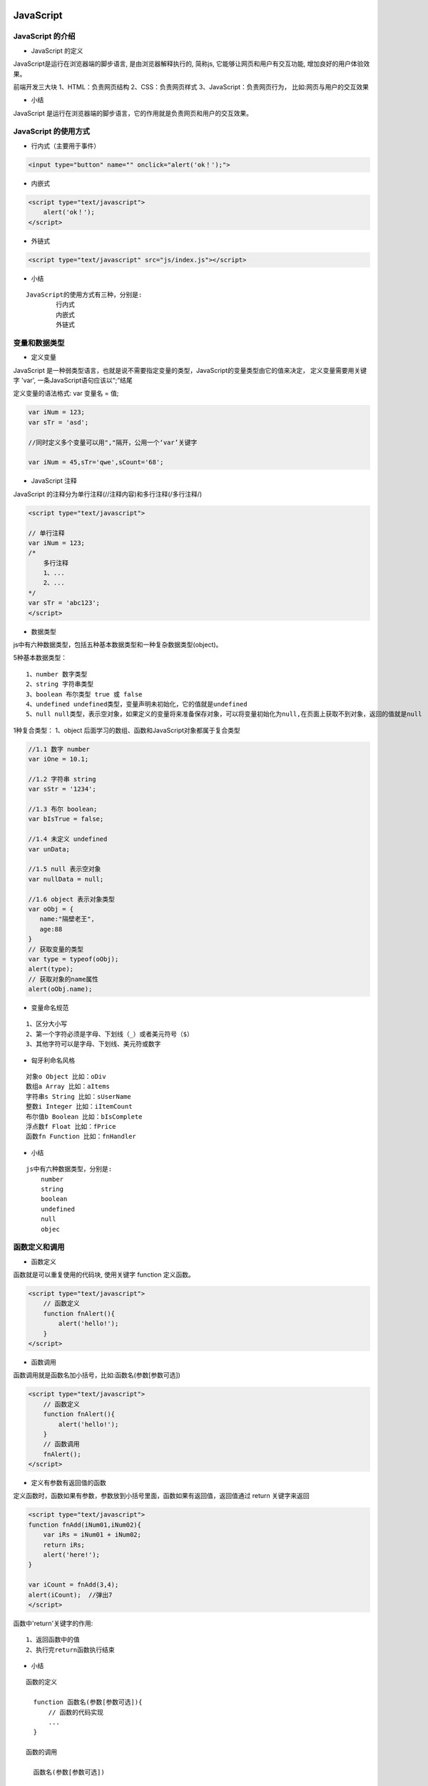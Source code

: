 JavaScript
##################################################################################

JavaScript 的介绍
**********************************************************************************

* JavaScript 的定义

JavaScript是运行在浏览器端的脚步语言, 是由浏览器解释执行的, 简称js, 它能够让网页和用户有交互功能, 增加良好的用户体验效果。

前端开发三大块 1、HTML：负责网页结构 2、CSS：负责网页样式 3、JavaScript：负责网页行为， 比如:网页与用户的交互效果

* 小结

JavaScript 是运行在浏览器端的脚步语言，它的作用就是负责网页和用户的交互效果。

JavaScript 的使用方式
**********************************************************************************

* 行内式（主要用于事件）

.. code-block:: html

	<input type="button" name="" onclick="alert('ok！');">

* 内嵌式

.. code-block:: html

	<script type="text/javascript">        
	    alert('ok！');
	</script>

* 外链式

.. code-block:: html

	<script type="text/javascript" src="js/index.js"></script>

* 小结

::

	JavaScript的使用方式有三种，分别是:
		行内式
		内嵌式
		外链式

变量和数据类型
**********************************************************************************

* 定义变量

JavaScript 是一种弱类型语言，也就是说不需要指定变量的类型，JavaScript的变量类型由它的值来决定， 定义变量需要用关键字 'var', 一条JavaScript语句应该以“;”结尾

定义变量的语法格式: var 变量名 = 值;

.. code-block:: javascript

	var iNum = 123;
	var sTr = 'asd';

	//同时定义多个变量可以用","隔开，公用一个‘var’关键字

	var iNum = 45,sTr='qwe',sCount='68';

* JavaScript 注释

JavaScript 的注释分为单行注释(//注释内容)和多行注释(/多行注释/)

.. code-block:: javascript

	<script type="text/javascript">    

	// 单行注释
	var iNum = 123;
	/*  
	    多行注释
	    1、...
	    2、...
	*/
	var sTr = 'abc123';
	</script>

* 数据类型

js中有六种数据类型，包括五种基本数据类型和一种复杂数据类型(object)。

5种基本数据类型：

::

	1、number 数字类型
	2、string 字符串类型
	3、boolean 布尔类型 true 或 false
	4、undefined undefined类型，变量声明未初始化，它的值就是undefined
	5、null null类型，表示空对象，如果定义的变量将来准备保存对象，可以将变量初始化为null,在页面上获取不到对象，返回的值就是null

1种复合类型： 1、object 后面学习的数组、函数和JavaScript对象都属于复合类型

.. code-block:: javascript

	//1.1 数字 number
	var iOne = 10.1;

	//1.2 字符串 string
	var sStr = '1234';

	//1.3 布尔 boolean; 
	var bIsTrue = false;

	//1.4 未定义 undefined
	var unData;

	//1.5 null 表示空对象
	var nullData = null;

	//1.6 object 表示对象类型
	var oObj = {
	   name:"隔壁老王",
	   age:88
	}
	// 获取变量的类型
	var type = typeof(oObj);
	alert(type);
	// 获取对象的name属性
	alert(oObj.name);

* 变量命名规范

::

	1、区分大小写
	2、第一个字符必须是字母、下划线（_）或者美元符号（$）
	3、其他字符可以是字母、下划线、美元符或数字

* 匈牙利命名风格

::

	对象o Object 比如：oDiv
	数组a Array 比如：aItems
	字符串s String 比如：sUserName
	整数i Integer 比如：iItemCount
	布尔值b Boolean 比如：bIsComplete
	浮点数f Float 比如：fPrice
	函数fn Function 比如：fnHandler

* 小结

::

	js中有六种数据类型，分别是:
	    number
	    string
	    boolean
	    undefined
	    null
	    objec

函数定义和调用
**********************************************************************************

* 函数定义

函数就是可以重复使用的代码块, 使用关键字 function 定义函数。

.. code-block:: javascript

	<script type="text/javascript">
	    // 函数定义
	    function fnAlert(){
	        alert('hello!');
	    }
	</script>

* 函数调用

函数调用就是函数名加小括号，比如:函数名(参数[参数可选])

.. code-block:: javascript

	<script type="text/javascript">
	    // 函数定义
	    function fnAlert(){
	        alert('hello!');
	    }
	    // 函数调用
	    fnAlert();
	</script>

* 定义有参数有返回值的函数

定义函数时，函数如果有参数，参数放到小括号里面，函数如果有返回值，返回值通过 return 关键字来返回

.. code-block:: javascript

	<script type="text/javascript">
	function fnAdd(iNum01,iNum02){
	    var iRs = iNum01 + iNum02;
	    return iRs;
	    alert('here!');
	}

	var iCount = fnAdd(3,4);
	alert(iCount);  //弹出7
	</script>

函数中'return'关键字的作用:

::

	1、返回函数中的值
	2、执行完return函数执行结束

* 小结

::

	函数的定义

	  function 函数名(参数[参数可选]){  
	      // 函数的代码实现  
	      ...  
	  }

	函数的调用

	  函数名(参数[参数可选])

变量作用域
**********************************************************************************

* 变量作用域的介绍

变量作用域就是变量的使用范围，变量分为:

::

	局部变量
	全局变量

* 局部变量

局部变量就是在函数内使用的变量，只能在函数内部使用。

.. code-block:: javascript

	<script type="text/javascript">
	    function myalert()
	    {
	        // 定义局部变量
	        var b = 23;
	        alert(b);
	    }
	    myalert(); // 弹出23
	    alert(b);  // 函数外使用出错
	</script>

* 全局变量

全局变量就是在函数外定义的变量，可以在不同函数内使用。

.. code-block:: javascript

	<script type="text/javascript">
	    // 定义全局变量
	    var a = 12;
	    function myalert()
	    {
	        // 修改全局变量
	        a++;
	    }
	    myalert();
	    alert(a);  // 弹出13    
	</script>

* 小结

::

	局部变量只能在函数内部使用
	全局变量可以在不同函数内使用

条件语句
**********************************************************************************

* 条件语句的介绍

条件语句就是通过条件来控制程序的走向

* 条件语句语法

::

	if 语句 - 只有当指定条件为 true 时，使用该语句来执行代码
	if...else 语句 - 当条件为 true 时执行代码，当条件为 false 时执行其他代码
	if...else if....else 语句 - 使用该语句来判断多条件，执行条件成立的语句

* 比较运算符

假如 x = 5, 查看比较后的结果:

::

	比较运算符 	描述 	例子
	== 	等于 	x == 8 为 false
	=== 	全等(值和类型) 	x === 5 为 true; x === "5" 为 false
	!= 	不等于 	x != 8 为 true
	> 	大于 	x > 8 为 false
	< 	小于 	x < 8 为 true
	>= 	大于或等于 	x >= 8 为 false
	<= 	小于或等于 	x <= 8 为 true

比较运算符示例代码:

.. code-block:: javascript

	var iNum01 = 12;
	var sNum01 = '12';

	if(iNum01==12){
	    alert('相等！');
	}
	else{
	    alert('不相等！')
	}

	// "==" 符号默认会将符号两边的变量转换成数字再进行对比，这个叫做隐式转换
	if(sNum01==12){
	    alert('相等！');
	}
	else{
	    alert('不相等！')
	}

	// "===" 符号不会转换符号两边的数据类型
	if(sNum01===12){
	    alert('相等！');
	}
	else{
	    alert('不相等！')
	}

	// 多条件判断
	var sFruit = "苹果";
	if (sFruit == "苹果") {
	    alert("您选择的水果是苹果");
	} else if (sFruit == "鸭梨") {
	    alert("您选择的水果是鸭梨");
	} else {
	    alert("对不起，您选择的水果不存在!")
	}

* 逻辑运算符

假如 x=6, y=3, 查看比较后的结果:

::

	比较运算符 	描述 	例子
	&& 	and 	(x < 10 && y > 1) 为 true
	|| 	or 	(x==5 || y==5) 为 false
	! 	not 	!(x==y) 为 true

逻辑运算符示例代码:

.. code-block:: javascript

	var x = 6;
	var y = 3;

	if(x < 10 && y > 1){
	    alert('都大于');
	}
	else{
	    alert('至少有一个不大于');
	}

	if(x > 5 || y > 7 ){
	    alert('至少有一个大于');
	}
	else{
	    alert('都不大于');
	}

	if(!(x == y)){
	    alert('等于')
	}
	else{
	    alert('不等于')
	}

* 小结

::

	条件语句三种写法
	    if 语句 适用于单条件判断
	    if else 语句 适用于两种条件的判断(成立和不成立条件判断)。
	    if else if else 语句 适用于多条件判断

获取标签元素
**********************************************************************************

* 获取标签元素

可以使用内置对象 document 上的 getElementById 方法来获取页面上设置了id属性的标签元素，获取到的是一个html对象，然后将它赋值给一个变量，比如：

.. code-block:: javascript

	<script type="text/javascript">
	    var oDiv = document.getElementById('div1');
	    alert(oDiv);
	</script>
	<div id="div1">这是一个div元素</div>

说明: 上面的代码，如果把javascript写在元素的上面，就会出错，因为页面上从上往下加载执行的，javascript去页面上获取元素div1的时候，元素div1还没有加载。

解决方法有两种:

第一种方法：将javascript放到页面最下边

.. code-block:: javascript

	<div id="div1">这是一个div元素</div>

	<script type="text/javascript">
	    var oDiv = document.getElementById('div1');
	    alert(oDiv);
	</script>

第二种方法：设置页面加载完成执行的函数，在执行函数里面获取标签元素。

.. code-block:: javascript

	<script type="text/javascript">
	    window.onload = function(){
	        var oDiv = document.getElementById('div1');
	    }
	</script>

说明: onload是页面所有元素加载完成的事件，给onload设置函数时，当事件触发就会执行设置的函数。

* 小结

获取标签元素需要等待页面加载完成，使用document.getElementById('标签id');

操作标签元素属性
**********************************************************************************

* 属性的操作

首先获取的页面标签元素，然后就可以对页面标签元素的属性进行操作，属性的操作包括:

::

	属性的读取
	属性的设置

属性名在js中的写法 

1. html的属性和js里面属性大多数写法一样，但是“class” 属性写成 “className”
2. “style” 属性里面的属性，有横杠的改成驼峰式，比如：“font-size”，改成”style.fontSize”

.. code-block:: javascript

	<style>
	    .sty01{
	        font-size:20px;
	        color:red;
	    }
	    .sty02{
	        font-size:30px;
	        color:pink;
	        text-decoration:none;
	    }

	</style>

	<script type="text/javascript">

	    window.onload = function(){
	        var oInput = document.getElementById('input1');
	        var oA = document.getElementById('link1');
	        // 读取属性值
	        var sValue = oInput.value;
	        var sType = oInput.type;
	        var sName = oInput.name;
	        var sLinks = oA.href;

	        // 操作class属性,需要写成“className”
	        oA.className = 'sty02';

	        // 写(设置)属性
	        oA.style.color = 'red';
	        oA.style.fontSize = sValue;
	    }

	</script>

	<input type="text" name="setsize" id="input1" value="20px">
	<a href="#" id="link01" class="sty01">这是一个链接</a>

* innerHTML

innerHTML可以读取或者设置标签包裹的内容

.. code-block:: javascript

	<script type="text/javascript">
	    window.onload = function(){
	        var oDiv = document.getElementById('div1');
	        //读取
	        var sTxt = oDiv.innerHTML;
	        alert(sTxt);
	        //写入
	        oDiv.innerHTML = '<a href="http://www.itcast.cn">传智播客<a/>';
	    }
	</script>

	<div id="div1">这是一个div元素</div>

* 小结

标签属性的获取和设置:

::

	var 标签对象 = document.getElementById('id名称'); -> 获取标签对象
	var 变量名 = 标签对象.属性名 -> 读取属性
	标签对象.属性名 = 新属性值 -> 设置属性

数组及操作方法
**********************************************************************************

* 数组的介绍

数组就是一组数据的集合，javascript 中，数组里面的数据可以是不同类型的数据，好比 python 里面的列表。

* 数组的定义

.. code-block:: javascript

	// 实例化对象方式创建
	var aList = new Array(1,2,3);

	// 字面量方式创建，推荐使用
	var aList2 = [1,2,3,'asd'];

* 多维数组

多维数组指的是数组的成员也是数组，把这样的数组叫做多维数组。

.. code-block:: javascript

	var aList = [[1,2,3],['a','b','c']];

* 数组的操作

::

	1、 获取数组的长度

	var aList = [1,2,3,4];
	alert(aList.length); // 弹出4

	2、 根据下标取值

	var aList = [1,2,3,4];
	alert(aList[0]); // 弹出1

	3、 从数组最后添加和删除数据

	var aList = [1,2,3,4];
	aList.push(5);
	alert(aList); //弹出1,2,3,4,5
	aList.pop();
	alert(aList); // 弹出1,2,3,4
	4、根据下标添加和删除元素

	arr.splice(start,num,element1,.....,elementN)

	参数解析：

	    start：必需，开始删除的索引。
	    num：可选，删除数组元素的个数。
	    elementN：可选，在start索引位置要插入的新元素。

	此方法会删除从start索引开始的num个元素，并将elementN参数插入到start索引位置。

	var colors = ["red", "green", "blue"];
	colors.splice(0,1);  //删除第一项
	alert(colors);  //green,blue

	colors.splice(1, 0, "yellow", "orange");  //从第一个索引位置插入两项数据
	alert(colors);  //green,yellow,organge,blue

	colors.splice(1, 1, "red", "purple");  //删除一项，插入两项数据
	alert(colors);  //green,red,purple,orange,blue

* 小结

::

	数组的定义使用一对中括号
	获取数组的长度使用length属性
	从数组最后添加元素使用push方法
	从数组最后删除元素使用pop方法
	根据下标添加和删除元素使用splice方法

循环语句
**********************************************************************************

* 循环语句的介绍

循环语句就是让一部分代码重复执行，javascript中常用的循环语句有:

::

	for
	while
	do-while

* for 循环

.. code-block:: javascript

	var array = [1, 4, 5];

	for(var index = 0; index < array.length; index++){
	    result = array[index];
	    alert(result);
	}

* while 循环

.. code-block:: javascript

	var array = [1, 4, 5];        
	var index = 0;

	while (index < array.length) {
	    result = array[index];
	    alert(result);
	    index++;
	}

说明: 当条件成立的时候, while语句会循环执行

* do-while循环

.. code-block:: javascript

	var array = [1, 4, 5];
	var index = 0;

	do {
	    result = array[index];
	    alert(result);
	    index++;
	} while (index < array.length);

说明: 当条件不成立的时候do语句也会执行一次

字符串拼接
**********************************************************************************

* 字符串拼接

字符串拼接使用: "+" 运算符

.. code-block:: javascript

	var iNum1 = 10;
	var fNum2 = 11.1;
	var sStr = 'abc';

	result = iNum1 + fNum2;
	alert(result); // 弹出21.1

	result = fNum2 + sStr;
	alert(result); // 弹出11.1abc

说明: 数字和字符串拼接会自动进行类型转换(隐士类型转换)，把数字类型转成字符串类型进行拼接

* 小结

"+" 运算符能够实现字符串的拼接操作

定时器
**********************************************************************************

* 定时器的介绍

定时器就是在一段特定的时间后执行某段程序代码。

* 定时器的使用

js 定时器有两种创建方式：

::

	setTimeout(func[, delay, param1, param2, ...]) ：以指定的时间间隔（以毫秒计）调用一次函数的定时器
	setInterval(func[, delay, param1, param2, ...]) ：以指定的时间间隔（以毫秒计）重复调用一个函数的定时器

setTimeout函数的参数说明:

::

	第一个参数 func , 表示定时器要执行的函数名
	第二个参数 delay, 表示时间间隔，默认是0，单位是毫秒
	第三个参数 param1, 表示定时器执行函数的第一个参数，一次类推传入多个执行函数对应的参数。

.. code-block:: javascript

	<script> 
	    function hello(){ 
	        alert('hello'); 
	    } 

	    // 执行一次函数的定时器
	    setTimeout(hello, 500);
	</script>

setInterval函数的参数说明:

::

	第一个参数 func , 表示定时器要执行的函数名
	第二个参数 delay, 表示时间间隔，默认是0，单位是毫秒
	第三个参数 param1, 表示定时器执行函数的第一个参数，一次类推传入多个执行函数对应的参数。

.. code-block:: javascript

	<script> 
	    function hello(){ 
	        alert('hello'); 
	    } 
	    // 重复执行函数的定时器
	    setInterval(hello, 1000);
	</script>

* 清除定时器

js 清除定时器分别是:

::

	clearTimeout(timeoutID) 清除只执行一次的定时器(setTimeout函数)
	clearInterval(timeoutID) 清除反复执行的定时器(setInterval函数)

clearTimeout函数的参数说明:

timeoutID 为调用 setTimeout 函数时所获得的返回值，使用该返回标识符作为参数，可以取消该 setTimeout 所设定的定时执行操作。

.. code-block:: javascript

	<script>
	    function hello(){
	        alert('hello');
	        // 清除只执行一次的定时器
	        clearTimeout(t1)
	    }
	    // 执行一次函数的定时器
	    t1 = setTimeout(hello, 500);
	</script>

clearInterval函数的参数说明:

timeoutID 为调用 setInterval 函数时所获得的返回值，使用该返回标识符作为参数，可以取消该 setInterval 所设定的定时执行操作。

.. code-block:: javascript

	<script> 
	    function hello(){ 
	        alert('hello'); 
	    } 
	    // 重复执行函数的定时器
	    var t1 = setInterval(hello, 1000);

	    function stop(){
	        // 清除反复执行的定时器
	        clearInterval(t1); 
	    }  

	</script> 

	<input type="button" value="停止" onclick="stop();">

* 小结

::

	定时器的创建
	    只执行一次函数的定时器, 对应的代码是setTimeout函数
	    反复执行函数的定时器, 对应的代码是setInterval函数
	清除定时器
	    清除只执行一次函数的定时器, 对应的代码是clearTimeout函数
	    清除清除反复执行的定时器, 对应的代码是clearInterval函数

jQuery
##################################################################################

jQuery 的介绍
**********************************************************************************

* jQuery的定义

jQuery是对JavaScript的封装，它是免费、开源的JavaScript函数库，jQuery 极大地简化了 JavaScript 编程。

* jQuery的作用

jQuery和JavaScript它们的作用一样，都是负责网页行为操作，增加网页和用户的交互效果的，只不过jQuery简化了JavaScript编程，jQuery实现交互效果更简单。

* jQuery的优点

| jQuery兼容了现在主流的浏览器，增加了程序员的开发效率。
| jQuery简化了 JavaScript 编程，代码编写更加简单。

* 小结

::

	jQuery是一个免费、开源的JavaScript函数库
	jQuery的作用和JavaScript一样，都是负责网页和用户的交互效果。
	jQuery的优点就是兼容主流浏览器，代码编写更加简单。

jQuery 的用法
**********************************************************************************

* jQuery 的引入

.. code-block:: javascript

	<script src="js/jquery-1.12.4.min.js"></script>

* jQuery 的入口函数

我们知道使用js获取标签元素，需要页面加载完成以后再获取，我们通过给onload事件属性设置了一个函数来获取标签元素，而jquery提供了ready函数来解决这个问题，保证获取标签元素没有问题，它的速度比原生的 window.onload 更快。

入口函数示例代码:

.. code-block:: javascript

	<script src="js/jquery-1.12.4.min.js"></script>
	<script>
	    window.onload = function(){
	        var oDiv = document.getElementById('div01');
	        alert('原生就是获取的div：' + oDiv);
	    };
	    $(document).ready(function(){
	        var $div = $('#div01');
	        alert('jquery获取的div：' + $div);
	    });
	</script>

	<div id="div01">这是一个div</div>

入口函数的简写示例代码:

.. code-block:: javascript

	<script src="js/jquery-1.12.4.min.js"></script>
	<script>
	    window.onload = function(){
	        var oDiv = document.getElementById('div01');
	        alert('原生就是获取的div：' + oDiv);
	    };

	    /*
	    $(document).ready(function(){
	        var $div = $('#div01');
	        alert('jquery获取的div：' + $div);
	    });
	    */

	    // 上面ready的写法可以简写成下面的形式：
	    $(function(){
	        var $div = $('#div01');
	        alert('jquery获取的div：' + $div);
	    }); 
	</script>

	<div id="div01">这是一个div</div>

* 小结

::

    引入jQuery
    获取标签元素需要在入口函数来完成，它的速度比原生的 window.onload 更快

    jQuery入口函数有两种写法:

	// 完整写法
	$(document).ready(function(){
	   ...
	});

	// 简化写法
	$(function(){
	   ...
	});

jQuery选择器
**********************************************************************************

* jQuery选择器的介绍

jquery选择器就是快速选择标签元素，获取标签的，选择规则和css样式一样。

* jQuery选择器的种类

::

	标签选择器
	类选择器
	id选择器
	层级选择器
	属性选择器

示例代码:

.. code-block:: javascript

	$('#myId') //选择id为myId的标签
	$('.myClass') // 选择class为myClass的标签
	$('li') //选择所有的li标签
	$('#ul1 li span') //选择id为ul1标签下的所有li标签下的span标签
	$('input[name=first]') // 选择name属性等于first的input标签

说明: 可以使用length属性来判断标签是否选择成功, 如果length大于0表示选择成功，否则选择失败。

.. code-block:: javascript

	$(function(){
	    result = $("div").length;
	    alert(result);
	});

* 小结

::

	jQuery选择器就是选择标签的
	标签选择器是根据标签名来选择标签
	类选择器是根据类名来选择标签
	id选择器是根据id来选择标签
	层级选择器是根据层级关系来选择标签
	属性选择器是根据属性名来选择标签

选择集过滤
**********************************************************************************

* 选择集过滤的介绍

选择集过滤就是在选择标签的集合里面过滤自己需要的标签

* 选择集过滤的操作

::

	has(选择器名称)方法，表示选取包含指定选择器的标签
	eq(索引)方法，表示选取指定索引的标签

has方法的示例代码:

.. code-block:: javascript

	<script>
	    $(function(){
	        //  has方法的使用
	        var $div = $("div").has("#mytext");
	        //  设置样式
	        $div.css({"background":"red"});
	    });
	</script>

	<div>
	    这是第一个div
	    <input type="text" id="mytext">
	</div>

	<div>
	    这是第二个div
	    <input type="text">
	    <input type="button">
	</div>

eq方法的示例代码:

.. code-block:: javascript

	<script>
	    $(function(){
	        //  has方法的使用
	        var $div = $("div").has("#mytext");
	        //  设置样式
	        $div.css({"background":"red"});

	        //  eq方法的使用
	        var $div = $("div").eq(1);
	        //  设置样式
	        $div.css({"background":"yellow"});
	    });
	</script>

	<div>
	    这是第一个div
	    <input type="text" id="mytext">
	</div>

	<div>
	    这是第二个div
	    <input type="text">
	    <input type="button">
	</div>

* 小结

::

	选择集过滤可以使用has方法和eq方法来完成
	jquery给标签设置样式使用css方法

选择集转移
**********************************************************************************

* 选择集转移介绍

选择集转移就是以选择的标签为参照，然后获取转移后的标签

* 选择集转移操作

::

	$('#box').prev(); 表示选择id是box元素的上一个的同级元素
	$('#box').prevAll(); 表示选择id是box元素的上面所有的同级元素
	$('#box').next(); 表示选择id是box元素的下一个的同级元素
	$('#box').nextAll(); 表示选择id是box元素的下面所有的同级元素
	$('#box').parent(); 表示选择id是box元素的父元素
	$('#box').children(); 表示选择id是box元素的所有子元素
	$('#box').siblings(); 表示选择id是box元素的其它同级元素
	$('#box').find('.myClass'); 表示选择id是box元素的class等于myClass的元素

选择集转移的示例代码:

.. code-block:: javascript

	<script>
	    $(function(){
	        var $div = $('#div01');

	        $div.prev().css({'color':'red'});
	        $div.prevAll().css({'text-indent':50});
	        $div.next().css({'color':'blue'});
	        $div.nextAll().css({'text-indent':80});
	        $div.siblings().css({'text-decoration':'underline'})
	        $div.parent().css({'background':'gray'});
	        $div.children().css({'color':'red'});
	        $div.find('.sp02').css({'font-size':30});
	    });  
	</script>

	<div>
	    <h2>这是第一个h2标签</h2>
	    <p>这是第一个段落</p>
	    <div id="div01">这是一个<span>div</span><span class="sp02">第二个span</span></div>
	    <h2>这是第二个h2标签</h2>
	    <p>这是第二个段落</p>
	</div>

* 小结

::

	prev() 表示获取上一个同级元素
	prevAll() 表示获取上面所有同级元素
	next() 表示获取下一个同级元素
	nextAll() 表示获取下面所有同级元素
	parent() 表示获取父元素
	children() 表示获取所有的子元素
	siblings() 表示获取其它同级元素
	find("选择器名称") 表示获取指定选择器的元素

获取和设置元素内容
**********************************************************************************

* html方法的使用

jquery中的html方法可以获取和设置标签的html内容

示例代码:

.. code-block:: javascript

	<script>
	    $(function(){

	        var $div = $("#div1");
	        //  获取标签的html内容
	        var result = $div.html();
	        alert(result);
	        //  设置标签的html内容，之前的内容会清除
	        $div.html("<span style='color:red'>你好</span>");
	        //  追加html内容
	        $div.append("<span style='color:red'>你好</span>");

	    });
	</script>

	<div id="div1">
	    <p>hello</p>
	</div>

说明: 给指定标签追加html内容使用append方法

* 小结

::

	获取和设置元素的内容使用: html方法
	给指定元素追加html内容使用: append方法

获取和设置元素属性
**********************************************************************************

* prop方法的使用

之前使用css方法可以给标签设置样式属性，那么设置标签的其它属性可以使用prop方法了。

示例代码:

.. code-block:: javascript

	<style>
	    .a01{
	        color:red;
	    }
	</style>

	<script>
	    $(function(){
	        var $a = $("#link01");
	        var $input = $('#input01')

	        // 获取元素属性
	        var sId = $a.prop("id");
	        alert(sId);

	        // 设置元素属性
	        $a.prop({"href":"http://www.baidu.com","title":'这是去到百度的链接',"class":"a01"});

	        //  获取value属性
	        // var sValue = $input.prop("value");
	        // alert(sValue);

	        // 获取value属性使用val()方法的简写方式
	        var sValue = $input.val();
	        alert(sValue);
	        // 设置value值
	        $input.val("222222");
	    })
	</script>

	<a id="link01">这是一个链接</a>
	<input type="text" id="input01" value="111111">

说明: 获取value属性和设置value属性还可以通过val方法来完成。

* 小结

::

	获取和设置元素属性的操作可以通过prop方法来完成
	获取和设置元素的value属性可以通过val方法来完成，更加简单和方便

jQuery 事件
**********************************************************************************

* 常用事件

::

	click() 鼠标单击
	blur() 元素失去焦点
	focus() 元素获得焦点
	mouseover() 鼠标进入（进入子元素也触发）
	mouseout() 鼠标离开（离开子元素也触发）
	ready() DOM加载完成

示例代码:

.. code-block:: javascript

	<script>
	    $(function(){
	        var $li = $('.list li');
	        var $button = $('#button1')
	        var $text = $("#text1");
	        var $div = $("#div1")

	        //  鼠标点击
	        $li.click(function(){             
	            // this指的是当前发生事件的对象，但是它是一个原生js对象
	            // this.style.background = 'red';

	            // $(this) 指的是当前发生事件的jquery对象
	            $(this).css({'background':'gold'});
	            // 获取jquery对象的索引值,通过index() 方法
	            alert($(this).index());
	        });

	        //  一般和按钮配合使用
	        $button.click(function(){
	            alert($text.val());
	        });

	        //  获取焦点
	        $text.focus(function(){
	            $(this).css({'background':'red'});

	        });

	        //  失去焦点
	        $text.blur(function(){
	            $(this).css({'background':'white'});

	        });

	        //  鼠标进入
	        $div.mouseover(function(){
	            $(this).css({'background':'gold'});

	        });

	        //  鼠标离开
	        $div.mouseout(function() {
	            $(this).css({'background':'white'});
	        });
	    });
	</script>

	<div id="div1">
	    <ul class="list">
	        <li>列表文字</li>
	        <li>列表文字</li>
	        <li>列表文字</li>
	    </ul>

	    <input type="text" id="text1">
	    <input type="button" id="button1" value="点击">
	</div>

说明:

::

	this指的是当前发生事件的对象，但是它是一个原生js对象
	$(this) 指的是当前发生事件的jquery对象

* 小结

jQuery常用事件:

::

	click() 鼠标单击
	blur() 元素失去焦点
	focus() 元素获得焦点
	mouseover() 鼠标进入（进入子元素也触发）
	mouseout() 鼠标离开（离开子元素也触发）
	ready() DOM加载完成

事件代理
**********************************************************************************

* 事件代理介绍

事件代理就是利用事件冒泡的原理(事件冒泡就是事件会向它的父级一级一级传递),把事件加到父级上，通过判断事件来源，执行相应的子元素的操作，事件代理首先可以极大减少事件绑定次数，提高性能；其次可以让新加入的子元素也可以拥有相同的操作。

事件冒泡代码:

.. code-block:: javascript

	 <script>
	    $(function(){

	        var $div1 = $('#div1');
	        var $div2 = $('#div2');

	        $div1.click(function(){
	            alert($(this).html());
	        }); 

	        $div2.click(function(){
	            alert($(this).html());
	        }); 
	    });
	</script>

	 <div id="div1" style="width:200px; height:200px; background: red;">
	    <div id="div2" style="width:100px; height:100px;background: yellow;">
	        哈哈
	    </div>
	</div>

说明: 当点击子元素div，它的点击事件会向它父元素传递，也会触发了父元素的点击事件，这就是事件冒泡。

* 事件代理的使用

一般绑定事件的写法:

.. code-block:: javascript

	$(function(){
	    $ali = $('#list li');
	    $ali.click(function() {
	        $(this).css({background:'red'});
	    });
	})

	<ul id="list">
	    <li>1</li>
	    <li>2</li>
	    <li>3</li>
	    <li>4</li>
	    <li>5</li>
	</ul>

事件代理的写法

.. code-block:: javascript

	$(function(){
	    $list = $('#list');
	    // 父元素ul 来代理 子元素li的点击事件
	    $list.delegate('li', 'click', function() {
	        // $(this)表示当前点击的子元素对象
	        $(this).css({background:'red'});
	    });
	})

	<ul id="list">
	    <li>1</li>
	    <li>2</li>
	    <li>3</li>
	    <li>4</li>
	    <li>5</li>
	</ul>

delegate方法参数说明: delegate(childSelector,event,function)

::

	childSelector: 子元素的选择器
	event: 事件名称，比如: 'click'
	function: 当事件触发执行的函数

* 小结

::

	事件代理就是使用父元素来代理子元素的事件，好处是减少事件的绑定次数，提高性能。
	使用场景当多个相同的子元素绑定同一个事件，可以使用事件代理。
	事件代理使用是使用delegate方法来完成

JavaScript 对象
**********************************************************************************

* JavaScript对象的介绍

JavaScript 中的所有事物都是对象：字符串、数值、数组、函数等都可以认为是对象，此外，JavaScript 允许自定义对象，对象可以拥有属性和方法。

* JavaScript创建对象操作

创建自定义javascript对象有两种方式:

::

	通过顶级Object类型来实例化一个对象
	通过对象字面量创建一个对象

Object类创建对象的示例代码:

.. code-block:: javascript

	<script>
	    var person = new Object();

	    // 添加属性：
	    person.name = 'tom';
	    person.age = '25';

	    // 添加方法：
	    person.sayName = function(){
	        alert(this.name);
	    }

	    // 调用属性和方法：
	    alert(person.age);
	    person.sayName();
	</script>

对象字面量创建对象的示例代码: 

.. code-block:: javascript

	<script>
	    var person2 = {
	        name:'Rose',
	        age: 18,
	        sayName:function(){
	            alert('My name is' + this.name);
	        }
	    }

	    // 调用属性和方法：
	    alert(person2.age);
	    person2.sayName();
	</script>

说明: 调用属性和方法的操作都是通过点语法的方式来完成，对象的创建推荐使用字面量方式，因为更加简单。

* 小结

创建自定义javascript对象有两种方式:

::

	Object
	字面量

json
**********************************************************************************

* json的介绍

json是 JavaScript Object Notation 的首字母缩写，翻译过来就是javascript对象表示法，这里说的json就是类似于javascript对象的字符串，它同时是一种数据格式，目前这种数据格式比较流行，逐渐替换掉了传统的xml数据格式。

* json的格式

json有两种格式：

::

	对象格式
	数组格式

对象格式: 对象格式的json数据，使用一对大括号({})，大括号里面放入key:value形式的键值对，多个键值对使用逗号分隔。

对象格式的json数据:

.. code-block:: javascript

	{
	    "name":"tom",
	    "age":18
	}

| 格式说明: json中的(key)属性名称和字符串值需要用双引号引起来，用单引号或者不用引号会导致读取数据错误。
| 数组格式: 数组格式的json数据，使用一对中括号([])，中括号里面的数据使用逗号分隔。

数组格式的json数据: ``["tom",18,"programmer"]``

实际开发的json格式比较复杂,例如:

.. code-block:: javascript

	{
	    "name":"jack",
	    "age":29,
	    "hobby":["reading","travel","photography"]
	    "school":{
	        "name":"Merrimack College",
	        "location":"North Andover, MA"
	    }
	}

json数据转换成JavaScript对象

.. code-block:: javascript

	var sJson = '{"name":"tom","age":18}';
	var oPerson = JSON.parse(sJson);

	// 操作属性
	alert(oPerson.name);
	alert(oPerson.age);

* 小结

::

	json就是一个javascript对象表示法，json本质上是一个字符串。
	json有两种格式：1. 对象格式, 2. 数组格式

ajax
**********************************************************************************

* ajax的介绍

ajax 是 Asynchronous JavaScript and XML的简写，ajax一个前后台配合的技术，它可以让 javascript 发送异步的 http 请求，与后台通信进行数据的获取，ajax 最大的优点是实现局部刷新，ajax可以发送http请求，当获取到后台数据的时候更新页面显示数据实现局部刷新，在这里大家只需要记住，当前端页面想和后台服务器进行数据交互就可以使用ajax了。

这里提示一下大家, 在html页面使用ajax需要在web服务器环境下运行, 一般向自己的web服务器发送ajax请求。

* ajax的使用

jquery将它封装成了一个方法$.ajax()，我们可以直接用这个方法来执行ajax请求。

示例代码:

.. code-block:: javascript

	<script>
	    $.ajax({
	    // 1.url 请求地址
	    url:'http://t.weather.sojson.com/api/weather/city/101010100',
	    // 2.type 请求方式，默认是'GET'，常用的还有'POST'
	    type:'GET',
	    // 3.dataType 设置返回的数据格式，常用的是'json'格式
	    dataType:'JSON',
	    // 4.data 设置发送给服务器的数据, 没有参数不需要设置
	​
	    // 5.success 设置请求成功后的回调函数
	    success:function (response) {
	        console.log(response);    
	    },
	    // 6.error 设置请求失败后的回调函数
	    error:function () {
	        alert("请求失败,请稍后再试!");
	    },
	    // 7.async 设置是否异步，默认值是'true'，表示异步，一般不用写
	    async:true
	});
	</script>

ajax方法的参数说明:

::

	url 请求地址
	type 请求方式，默认是'GET'，常用的还有'POST'
	dataType 设置返回的数据格式，常用的是'json'格式
	data 设置发送给服务器的数据，没有参数不需要设置
	success 设置请求成功后的回调函数
	error 设置请求失败后的回调函数
	async 设置是否异步，默认值是'true'，表示异步，一般不用写
	同步和异步说明
	    同步是一个ajax请求完成另外一个才可以请求，需要等待上一个ajax请求完成，好比线程同步。
	    异步是多个ajax同时请求，不需要等待其它ajax请求完成， 好比线程异步。

ajax的简写方式: $.ajax按照请求方式可以简写成$.get或者$.post方式

ajax简写方式的示例代码:

.. code-block:: javascript

	<script>
	    $(function(){
	        /*
	         1. url 请求地址
	         2. data 设置发送给服务器的数据, 没有参数不需要设置
	         3. success 设置请求成功后的回调函数
	         4. dataType 设置返回的数据格式，常用的是'json'格式, 默认智能判断数据格式
	        */ 
	        $.get("http://t.weather.sojson.com/api/weather/city/101010100", function(dat,status){
	            console.log(dat);
	            console.log(status);
	            alert(dat);
	        }).error(function(){
	            alert("网络异常");
	        });

	        /*
	         1. url 请求地址
	         2. data 设置发送给服务器的数据, 没有参数不需要设置
	         3. success 设置请求成功后的回调函数
	         4. dataType 设置返回的数据格式，常用的是'json'格式, 默认智能判断数据格式
	        */ 
	        $.post("test.php", {"func": "getNameAndTime"}, function(data){
	            alert(data.name); 
	            console.log(data.time); 
	        }, "json").error(function(){
	            alert("网络异常");
	        }); 
	    });
	</script>

$.get和$.post方法的参数说明:

::

	$.get(url,data,success(data, status, xhr),dataType).error(func)
	$.post(url,data,success(data, status, xhr),dataType).error(func)

	url 请求地址
	data 设置发送给服务器的数据，没有参数不需要设置
	success 设置请求成功后的回调函数
	    data 请求的结果数据
	    status 请求的状态信息, 比如: "success"
	    xhr 底层发送http请求XMLHttpRequest对象
	dataType 设置返回的数据格式
	    "xml"
	    "html"
	    "text"
	    "json"
	error 表示错误异常处理
	    func 错误异常回调函数

* 小结

::

	ajax 是发送http请求获取后台服务器数据的技术
	ajax的简写方式可以使用$.get和$.post方法来完成



































































